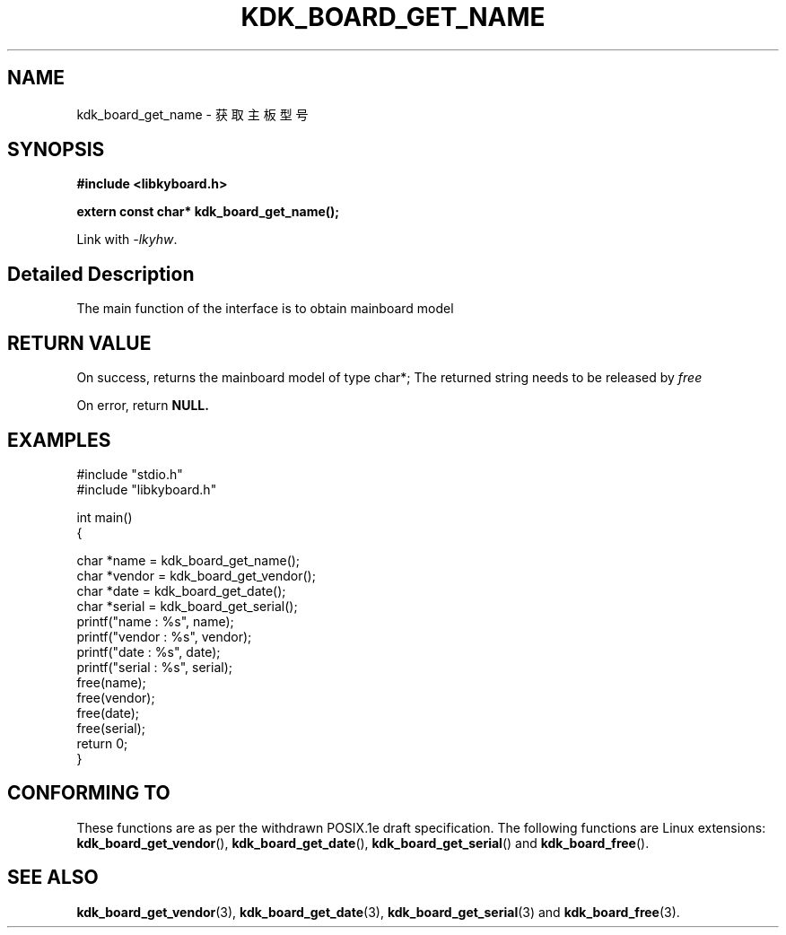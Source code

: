 .TH "KDK_BOARD_GET_NAME" 3 "Thu Aug 24 2023" "Linux Programmer's Manual" \"
.SH NAME
kdk_board_get_name - 获取主板型号
.SH SYNOPSIS
.nf
.B #include <libkyboard.h>
.sp
.BI "extern const char* kdk_board_get_name();"
.sp
Link with \fI\-lkyhw\fP.
.SH "Detailed Description"
The main function of the interface is to obtain mainboard model
.SH "RETURN VALUE"
On success, returns the mainboard model of type char*; The returned string needs to be released by 
.I free
.PP
On error, return
.BR NULL.
.SH EXAMPLES
.EX
#include "stdio.h"
#include "libkyboard.h"

int main()
{
    
    char *name = kdk_board_get_name();
    char *vendor = kdk_board_get_vendor();
    char *date = kdk_board_get_date();
    char *serial = kdk_board_get_serial();
    printf("name : %s", name);
    printf("vendor : %s", vendor);
    printf("date : %s", date);
    printf("serial : %s", serial);
    free(name);
    free(vendor);
    free(date);
    free(serial);
    return 0;
}

.SH "CONFORMING TO"
These functions are as per the withdrawn POSIX.1e draft specification.
The following functions are Linux extensions:
.BR kdk_board_get_vendor (),
.BR kdk_board_get_date (),
.BR kdk_board_get_serial ()
and
.BR kdk_board_free ().
.SH "SEE ALSO"
.BR kdk_board_get_vendor (3),
.BR kdk_board_get_date (3),
.BR kdk_board_get_serial (3)
and
.BR kdk_board_free (3).
